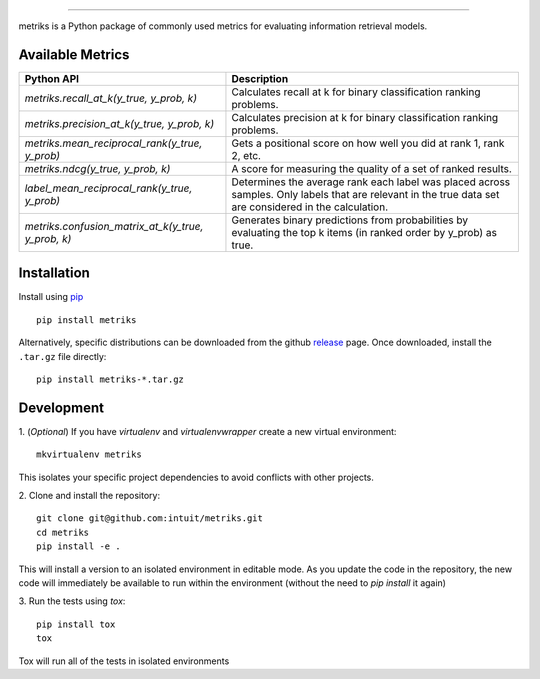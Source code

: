 .. image:: logo/metriks-logo.svg

|python| |build| |coverage|

.. |python| image:: https://img.shields.io/badge/python-3.6%20-blue.svg
    :target: https://www.python.org/downloads/release/python-360/
    :alt: Python Version

.. |build| image:: https://travis-ci.com/intuit/metriks.svg?branch=master
    :target: https://travis-ci.com/intuit/metriks

.. |coverage| image:: https://coveralls.io/repos/github/intuit/metriks/badge.svg?branch=master
    :target: https://coveralls.io/github/intuit/metriks?branch=master

-----

metriks is a Python package of commonly used metrics for evaluating information retrieval models.

Available Metrics
---------------------------
+------------------------------------------------------------+-------------------------------------------------------------------------------+
| Python API                                                 | Description                                                                   |
+============================================================+===============================================================================+
| `metriks.recall_at_k(y_true, y_prob, k)`                   | Calculates recall at k for binary classification ranking problems.            |
+------------------------------------------------------------+-------------------------------------------------------------------------------+
| `metriks.precision_at_k(y_true, y_prob, k)`                | Calculates precision at k for binary classification ranking problems.         |
+------------------------------------------------------------+-------------------------------------------------------------------------------+
| `metriks.mean_reciprocal_rank(y_true, y_prob)`             | Gets a positional score on how well you did at rank 1, rank 2, etc.           |
+------------------------------------------------------------+-------------------------------------------------------------------------------+
| `metriks.ndcg(y_true, y_prob, k)`                          | A score for measuring the quality of a set of ranked results.                 |
+------------------------------------------------------------+-------------------------------------------------------------------------------+
| `label_mean_reciprocal_rank(y_true, y_prob)`               | Determines the average rank each label was placed across samples. Only labels |
|                                                            | that are relevant in the true data set are considered in the calculation.     |
+------------------------------------------------------------+-------------------------------------------------------------------------------+
| `metriks.confusion_matrix_at_k(y_true, y_prob, k)`         | Generates binary predictions from probabilities by evaluating the top k       |
|                                                            | items (in ranked order by y_prob) as true.                                    |
+------------------------------------------------------------+-------------------------------------------------------------------------------+

Installation
------------
Install using `pip <https://pypi.org/project/pip/>`_
::
    pip install metriks

Alternatively, specific distributions can be downloaded from the
github `release <https://github.com/intuit/metriks/releases>`_
page. Once downloaded, install the ``.tar.gz`` file directly:
::
    pip install metriks-*.tar.gz

Development
-----------
1. (*Optional*) If you have `virtualenv` and `virtualenvwrapper` create a new virtual environment:
::
    mkvirtualenv metriks

This isolates your specific project dependencies to avoid conflicts
with other projects.

2. Clone and install the repository:
::
    git clone git@github.com:intuit/metriks.git
    cd metriks
    pip install -e .
    

This will install a version to an isolated environment in editable
mode. As you update the code in the repository, the new code will
immediately be available to run within the environment (without the
need to `pip install` it again)

3. Run the tests using `tox`:
::
    pip install tox
    tox

Tox will run all of the tests in isolated environments 
